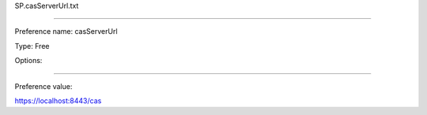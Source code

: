SP.casServerUrl.txt

----------

Preference name: casServerUrl

Type: Free

Options: 

----------

Preference value: 



https://localhost:8443/cas

























